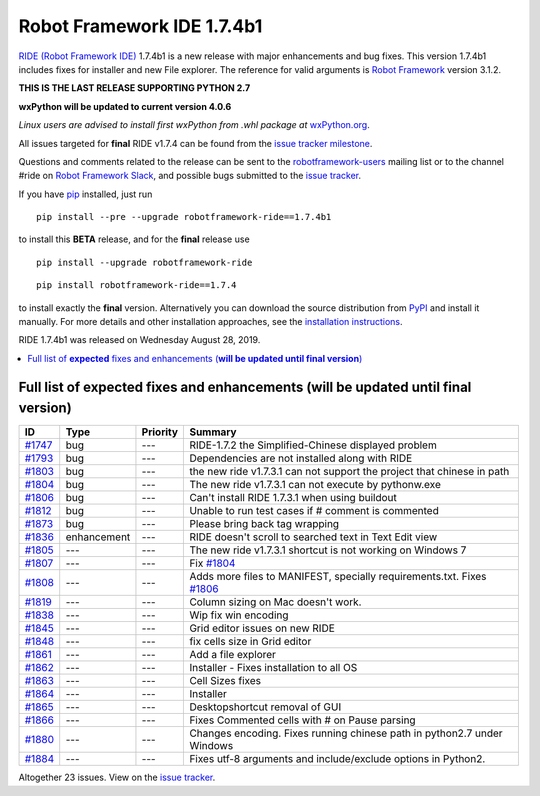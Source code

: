 ===========================
Robot Framework IDE 1.7.4b1
===========================


.. default-role:: code


`RIDE (Robot Framework IDE)`_ 1.7.4b1 is a new release with major enhancements
and bug fixes. This version 1.7.4b1 includes fixes for installer and new File explorer.
The reference for valid arguments is `Robot Framework`_ version 3.1.2.

**THIS IS THE LAST RELEASE SUPPORTING PYTHON 2.7**

**wxPython will be updated to current version 4.0.6**

*Linux users are advised to install first wxPython from .whl package at* `wxPython.org`_.

All issues targeted for **final** RIDE v1.7.4 can be found
from the `issue tracker milestone`_.

Questions and comments related to the release can be sent to the
`robotframework-users`_ mailing list or to the channel #ride on 
`Robot Framework Slack`_, and possible bugs submitted to the `issue tracker`_.

If you have pip_ installed, just run

::

   pip install --pre --upgrade robotframework-ride==1.7.4b1

to install this **BETA** release, 
and for the **final** release use

::

   pip install --upgrade robotframework-ride

::

   pip install robotframework-ride==1.7.4

to install exactly the **final** version. Alternatively you can download the source
distribution from PyPI_ and install it manually. For more details and other
installation approaches, see the `installation instructions`_.

RIDE 1.7.4b1 was released on Wednesday August 28, 2019.

.. _RIDE (Robot Framework IDE): https://github.com/robotframework/RIDE/
.. _Robot Framework: http://robotframework.org
.. _pip: http://pip-installer.org
.. _PyPI: https://pypi.python.org/pypi/robotframework-ride
.. _issue tracker milestone: https://github.com/robotframework/RIDE/issues?q=milestone%3Av1.7.4
.. _issue tracker: https://github.com/robotframework/RIDE/issues
.. _robotframework-users: http://groups.google.com/group/robotframework-users
.. _Robot Framework Slack: https://robotframework-slack-invite.herokuapp.com
.. _installation instructions: ../../BUILD.rst
.. _wxPython.org: https://extras.wxpython.org/wxPython4/extras/linux/gtk3/


.. contents::
   :depth: 2
   :local:

Full list of **expected** fixes and enhancements (**will be updated until final version**)
==========================================================================================

.. list-table::
    :header-rows: 1

    * - ID
      - Type
      - Priority
      - Summary
    * - `#1747`_
      - bug
      - ---
      - RIDE-1.7.2 the Simplified-Chinese displayed problem 
    * - `#1793`_
      - bug
      - ---
      - Dependencies are not installed along with RIDE
    * - `#1803`_
      - bug
      - ---
      - the new ride v1.7.3.1 can not support the project that chinese in path
    * - `#1804`_
      - bug
      - ---
      - The new ride v1.7.3.1 can not execute by pythonw.exe
    * - `#1806`_
      - bug
      - ---
      - Can't install RIDE 1.7.3.1 when using buildout
    * - `#1812`_
      - bug
      - ---
      - Unable to run test cases if # comment is commented
    * - `#1873`_
      - bug
      - ---
      - Please bring back tag wrapping
    * - `#1836`_
      - enhancement
      - ---
      - RIDE doesn't scroll to searched text in Text Edit view
    * - `#1805`_
      - ---
      - ---
      - The new ride v1.7.3.1 shortcut is not working on Windows 7
    * - `#1807`_
      - ---
      - ---
      - Fix `#1804`_
    * - `#1808`_
      - ---
      - ---
      - Adds more files to MANIFEST, specially requirements.txt. Fixes `#1806`_
    * - `#1819`_
      - ---
      - ---
      - Column sizing on Mac doesn't work.
    * - `#1838`_
      - ---
      - ---
      - Wip fix win encoding
    * - `#1845`_
      - ---
      - ---
      - Grid editor issues on new RIDE
    * - `#1848`_
      - ---
      - ---
      - fix cells size in Grid editor
    * - `#1861`_
      - ---
      - ---
      - Add a file explorer
    * - `#1862`_
      - ---
      - ---
      - Installer - Fixes installation to all OS
    * - `#1863`_
      - ---
      - ---
      - Cell Sizes fixes
    * - `#1864`_
      - ---
      - ---
      - Installer
    * - `#1865`_
      - ---
      - ---
      - Desktopshortcut removal of GUI
    * - `#1866`_
      - ---
      - ---
      - Fixes Commented cells with # on Pause parsing
    * - `#1880`_
      - ---
      - ---
      - Changes encoding. Fixes running chinese path in python2.7 under Windows
    * - `#1884`_
      - ---
      - ---
      - Fixes utf-8 arguments and include/exclude options in Python2.

Altogether 23 issues. View on the `issue tracker <https://github.com/robotframework/RIDE/issues?q=milestone%3Av1.7.4>`__.

.. _#1747: https://github.com/robotframework/RIDE/issues/1747
.. _#1793: https://github.com/robotframework/RIDE/issues/1793
.. _#1803: https://github.com/robotframework/RIDE/issues/1803
.. _#1804: https://github.com/robotframework/RIDE/issues/1804
.. _#1806: https://github.com/robotframework/RIDE/issues/1806
.. _#1812: https://github.com/robotframework/RIDE/issues/1812
.. _#1873: https://github.com/robotframework/RIDE/issues/1873
.. _#1836: https://github.com/robotframework/RIDE/issues/1836
.. _#1805: https://github.com/robotframework/RIDE/issues/1805
.. _#1807: https://github.com/robotframework/RIDE/issues/1807
.. _#1808: https://github.com/robotframework/RIDE/issues/1808
.. _#1819: https://github.com/robotframework/RIDE/issues/1819
.. _#1838: https://github.com/robotframework/RIDE/issues/1838
.. _#1845: https://github.com/robotframework/RIDE/issues/1845
.. _#1848: https://github.com/robotframework/RIDE/issues/1848
.. _#1861: https://github.com/robotframework/RIDE/issues/1861
.. _#1862: https://github.com/robotframework/RIDE/issues/1862
.. _#1863: https://github.com/robotframework/RIDE/issues/1863
.. _#1864: https://github.com/robotframework/RIDE/issues/1864
.. _#1865: https://github.com/robotframework/RIDE/issues/1865
.. _#1866: https://github.com/robotframework/RIDE/issues/1866
.. _#1880: https://github.com/robotframework/RIDE/issues/1880
.. _#1884: https://github.com/robotframework/RIDE/issues/1884
